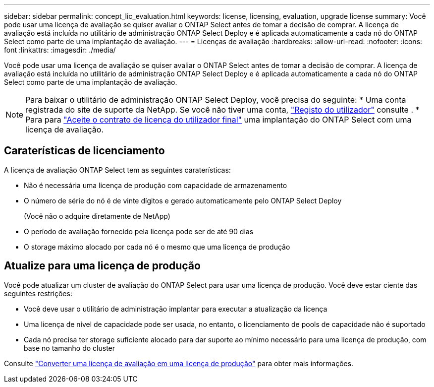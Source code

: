 ---
sidebar: sidebar 
permalink: concept_lic_evaluation.html 
keywords: license, licensing, evaluation, upgrade license 
summary: Você pode usar uma licença de avaliação se quiser avaliar o ONTAP Select antes de tomar a decisão de comprar. A licença de avaliação está incluída no utilitário de administração ONTAP Select Deploy e é aplicada automaticamente a cada nó do ONTAP Select como parte de uma implantação de avaliação. 
---
= Licenças de avaliação
:hardbreaks:
:allow-uri-read: 
:nofooter: 
:icons: font
:linkattrs: 
:imagesdir: ./media/


[role="lead"]
Você pode usar uma licença de avaliação se quiser avaliar o ONTAP Select antes de tomar a decisão de comprar. A licença de avaliação está incluída no utilitário de administração ONTAP Select Deploy e é aplicada automaticamente a cada nó do ONTAP Select como parte de uma implantação de avaliação.

[NOTE]
====
Para baixar o utilitário de administração ONTAP Select Deploy, você precisa do seguinte: * Uma conta registrada do site de suporte da NetApp. Se você não tiver uma conta, https://mysupport.netapp.com/site/user/registration["Registo do utilizador"^] consulte . * Para para https://mysupport.netapp.com/site/downloads/evaluation/ontap-select["Aceite o contrato de licença do utilizador final"^] uma implantação do ONTAP Select com uma licença de avaliação.

====


== Caraterísticas de licenciamento

A licença de avaliação ONTAP Select tem as seguintes caraterísticas:

* Não é necessária uma licença de produção com capacidade de armazenamento
* O número de série do nó é de vinte dígitos e gerado automaticamente pelo ONTAP Select Deploy
+
(Você não o adquire diretamente de NetApp)

* O período de avaliação fornecido pela licença pode ser de até 90 dias
* O storage máximo alocado por cada nó é o mesmo que uma licença de produção




== Atualize para uma licença de produção

Você pode atualizar um cluster de avaliação do ONTAP Select para usar uma licença de produção. Você deve estar ciente das seguintes restrições:

* Você deve usar o utilitário de administração implantar para executar a atualização da licença
* Uma licença de nível de capacidade pode ser usada, no entanto, o licenciamento de pools de capacidade não é suportado
* Cada nó precisa ter storage suficiente alocado para dar suporte ao mínimo necessário para uma licença de produção, com base no tamanho do cluster


Consulte link:task_adm_licenses.html["Converter uma licença de avaliação em uma licença de produção"] para obter mais informações.
